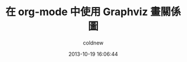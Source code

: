 #+TITLE: 在 org-mode 中使用 Graphviz 畫關係圖
#+AUTHOR: coldnew
#+EMAIL:  coldnew.tw@gmail.com
#+DATE:   2013-10-19 16:06:44
#+LANGUAGE: zh_TW
#+URL:    6_org-mode_0f6_graphviz_6c13
#+OPTIONS: num:nil
#+TAGS:
